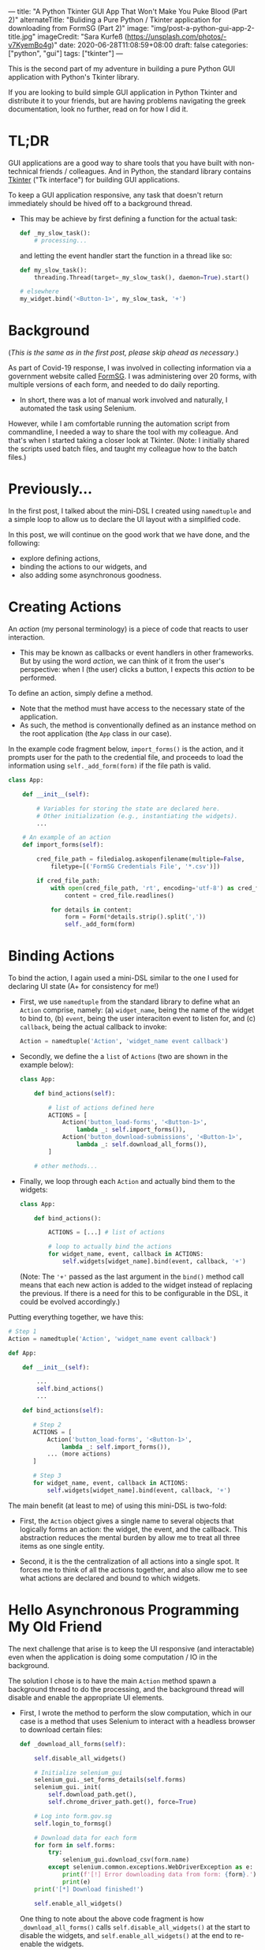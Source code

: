 ---
title: "A Python Tkinter GUI App That Won't Make You Puke Blood (Part 2)"
alternateTitle: "Buliding a Pure Python / Tkinter application for downloading from FormSG (Part 2)"
image: "img/post-a-python-gui-app-2-title.jpg"
imageCredit: "Sara Kurfeß (https://unsplash.com/photos/-v7KyemBo4g)"
date: 2020-06-28T11:08:59+08:00
draft: false
categories: ["python", "gui"]
tags: ["tkinter"]
---

This is the second part of my adventure in building a pure Python GUI
  application with Python's Tkinter library.

If you are looking to build simple GUI application in Python Tkinter and
  distribute it to your friends, but are having problems navigating the greek
  documentation, look no further, read on for how I did it.

# more

* TL;DR
GUI applications are a good way to share tools that you have built with
  non-technical friends / colleagues. And in Python, the standard library
  contains [[https://docs.python.org/3/library/tkinter.html][Tkinter]] ("Tk interface") for building GUI applications.

To keep a GUI application responsive, any task that doesn't return immediately
  should be hived off to a background thread.

-  This may be achieve by first defining a function for the actual task:
  #+BEGIN_SRC python
    def _my_slow_task():
        # processing...
  #+END_SRC
  and letting the event handler start the function in a thread like so:
  #+BEGIN_SRC python
    def my_slow_task():
        threading.Thread(target=_my_slow_task(), daemon=True).start()

    # elsewhere
    my_widget.bind('<Button-1>', my_slow_task, '+')
  #+END_SRC

* Background

(/This is the same as in the first post, please skip ahead as necessary/.)

As part of Covid-19 response, I was involved in collecting information via a
  government website called [[https://form.gov.sg/][FormSG]]. I was administering over 20 forms, with
  multiple versions of each form, and needed to do daily reporting.

- In short, there was a lot of manual work involved and naturally, I automated
  the task using Selenium.

However, while I am comfortable running the automation script from commandline,
  I needed a way to share the tool with my colleague. And that's when I started
  taking a closer look at Tkinter. (Note: I initially shared the scripts used
  batch files, and taught my colleague how to the batch files.)

* Previously...
In the first post, I talked about the mini-DSL I created using ~namedtuple~ and
  a simple loop to allow us to declare the UI layout with a simplified code.

In this post, we will continue on the good work that we have done, and the
  following:

  - explore defining actions,
  - binding the actions to our widgets, and
  - also adding some asynchronous goodness.

* Creating Actions

An /action/ (my personal terminology) is a piece of code that reacts to user
interaction.

- This may be known as callbacks or event handlers in other frameworks. But by
  using the word /action/, we can think of it from the user's perspective: when
  I (the user) clicks a button, I expects this /action/ to be performed.

To define an action, simply define a method.

- Note that the method must have access to the necessary state of the
  application.
- As such, the method is conventionally defined as an instance method on the
  root application (the ~App~ class in our case).

In the example code fragment below, ~import_forms()~ is the action, and it
  prompts user for the path to the credential file, and proceeds to load the
  information using ~self._add_form(form)~ if the file path is valid.

  #+BEGIN_SRC python
  class App:
  
      def __init__(self):
  
          # Variables for storing the state are declared here.
          # Other initialization (e.g., instantiating the widgets).
          ...
  
      # An example of an action    
      def import_forms(self):
  
          cred_file_path = filedialog.askopenfilename(multiple=False,
              filetype=[('FormSG Credentials File', '*.csv')])
  
          if cred_file_path:
              with open(cred_file_path, 'rt', encoding='utf-8') as cred_file:
                  content = cred_file.readlines()
  
              for details in content:
                  form = Form(*details.strip().split(','))
                  self._add_form(form)
  #+END_SRC

* Binding Actions
To bind the action, I again used a mini-DSL similar to the one I used for
  declaring UI state (A+ for consistency for me!)

- First, we use ~namedtuple~ from the standard library to define what an
  ~Action~ comprise, namely: (a) ~widget_name~, being the name of the widget to
  bind to, (b) ~event~, being the user interaciton event to listen for, and (c)
  ~callback~, being the actual callback to invoke:
  #+BEGIN_SRC python
    Action = namedtuple('Action', 'widget_name event callback')
  #+END_SRC

- Secondly, we define the a ~list~ of ~Actions~ (two are shown in the example
  below):
  #+BEGIN_SRC python
    class App:

        def bind_actions(self):

            # list of actions defined here
            ACTIONS = [
                Action('button_load-forms', '<Button-1>',
                    lambda _: self.import_forms()),
                Action('button_download-submissions', '<Button-1>',
                    lambda _: self.download_all_forms()),
            ]

        # other methods...
  #+END_SRC

- Finally, we loop through each ~Action~ and actually bind them to the widgets:
  #+BEGIN_SRC python
    class App:
    
        def bind_actions():

            ACTIONS = [...] # list of actions

            # loop to actually bind the actions
            for widget_name, event, callback in ACTIONS:
                self.widgets[widget_name].bind(event, callback, '+')
  #+END_SRC
  (Note: The ~'+'~ passed as the last argument in the ~bind()~ method call means
  that each new action is added to the widget instead of replacing the
  previous. If there is a need for this to be configurable in the DSL, it could
  be evolved accordingly.)

Putting everything together, we have this:
#+BEGIN_SRC python
# Step 1
Action = namedtuple('Action', 'widget_name event callback')

def App:

    def __init__(self):

        ...
        self.bind_actions()
        ...

    def bind_actions(self):

       # Step 2
       ACTIONS = [
           Action('button_load-forms', '<Button-1>',
               lambda _: self.import_forms()),
           ... (more actions)
       ]

       # Step 3
       for widget_name, event, callback in ACTIONS:
           self.widgets[widget_name].bind(event, callback, '+')
#+END_SRC

The main benefit (at least to me) of using this mini-DSL is two-fold:

  - First, the ~Action~ object gives a single name to several objects that
    logically forms an action: the widget, the event, and the callback. This
    abstraction reduces the mental burden by allow me to treat all three items
    as one single entity.

  - Second, it is the the centralization of all actions into a single spot. It
    forces me to think of all the actions together, and also allow me to see
    what actions are declared and bound to which widgets.

* Hello Asynchronous Programming My Old Friend
The next challenge that arise is to keep the UI responsive (and interactable)
  even when the application is doing some computation / IO in the
  background.

The solution I chose is to have the main ~Action~ method spawn a background
  thread to do the processing, and the background thread will disable and enable
  the appropriate UI elements.

- First, I wrote the method to perform the slow computation, which in our case
  is a method that uses Selenium to interact with a headless browser to download
  certain files:
  #+BEGIN_SRC python
    def _download_all_forms(self):
  
        self.disable_all_widgets()
  
        # Initialize selenium_gui
        selenium_gui._set_forms_details(self.forms)
        selenium_gui._init(
            self.download_path.get(),
            self.chrome_driver_path.get(), force=True)
  
        # Log into form.gov.sg
        self.login_to_formsg()
  
        # Download data for each form
        for form in self.forms:
            try:
                selenium_gui.download_csv(form.name)
            except selenium.common.exceptions.WebDriverException as e:
                print(f'[!] Error downloading data from form: {form}.')
                print(e)
        print('[*] Download finished!')
  
        self.enable_all_widgets()
  #+END_SRC
  One thing to note about the above code fragment is how ~_download_all_forms()~
  calls ~self.disable_all_widgets()~ at the start to disable the widgets, and
  ~self.enable_all_widgets()~ at the end to re-enable the widgets.

  Because our application does only one thing, we can get away with disabling
  all widgets. In a bigger applications, only the relevant widgets should be
  disabled.

  We could have provided a "Cancel" button that would remain enabled which when
  clicked will terminate the current process. But this shall be left as an
  exercise for the interested reader.

- Secondly, we create the ~Action~ that will be bound to a widget. This ~Action~ will start the method we defined above in a separate thread in order to keep the UI responsive:
  #+BEGIN_SRC python
class App:

    # the actual method that will be bound to a widget
    def download_all_forms(self):

        threading.Thread(target=self._download_all_forms, daemon=True).start()

    def bind_actions(self):

        ACTIONS = [
            Action('button_download-all-forms', '<Button-1>',
                lambda _: self.download_all_forms()),
            # more Actions...
        ]

        for widget_name, event, callback in ACTIONS:
            self.widgets[widget_name].bind(event, callback, '+')
        
  #+END_SRC

Putting everything together:

  #+BEGIN_SRC python
  class App:
  
      ...

      def bind_actions(self):

          ACTIONS = [
              Action('button_download-all-forms', '<Button-1>',
                  lambda _: self.download_all_forms()),
              # more Actions...
          ]

          # loop to actually bind the actions
          for widget_name, event, callback in ACTIONS:
              self.widgets[widget_name].bind(event, callback, '+')

      def download_all_forms(self):
  
          threading.Thread(target=self._download_all_forms, daemon=True).start()
  
      def _download_all_forms(self):
          
          self.disable_all_widgets()
  
          # Initialize selenium_gui
          selenium_gui._set_forms_details(self.forms)
          selenium_gui._init(
              self.download_path.get(),
              self.chrome_driver_path.get(), force=True)
  
          # Log into form.gov.sg
          self.login_to_formsg()
  
          # Download data for each form
          for form in self.forms:
              try:
                  selenium_gui.download_csv(form.name)
              except selenium.common.exceptions.WebDriverException as e:
                  print(f'[!] Error downloading data from form: {form}.')
                  print(e)
          print('[*] Download finished!')
  
          self.enable_all_widgets()
  #+END_SRC

Sidenote: If you are interested in see how a background thread can synchronously
  pass control back to the user (perhaps for a confirmation), refer to the
  method [[https://github.com/YongJieYongJie/form-sg-downloader/blob/cefabe0338ac8e0a705993be02fc5c5a98e95ae0/formsgdownloader/gui.py#L474][~login_to_formsg()~]].

* Lessons Learnt
It is always helpful to be able to build some sort of frontend for your
  application for ease of distributing any sort of functionality your have
  built.

In Python, the built-in Tkinter provides a quick-and-relatively-easy way to get
  a simple UI up-and-running.
